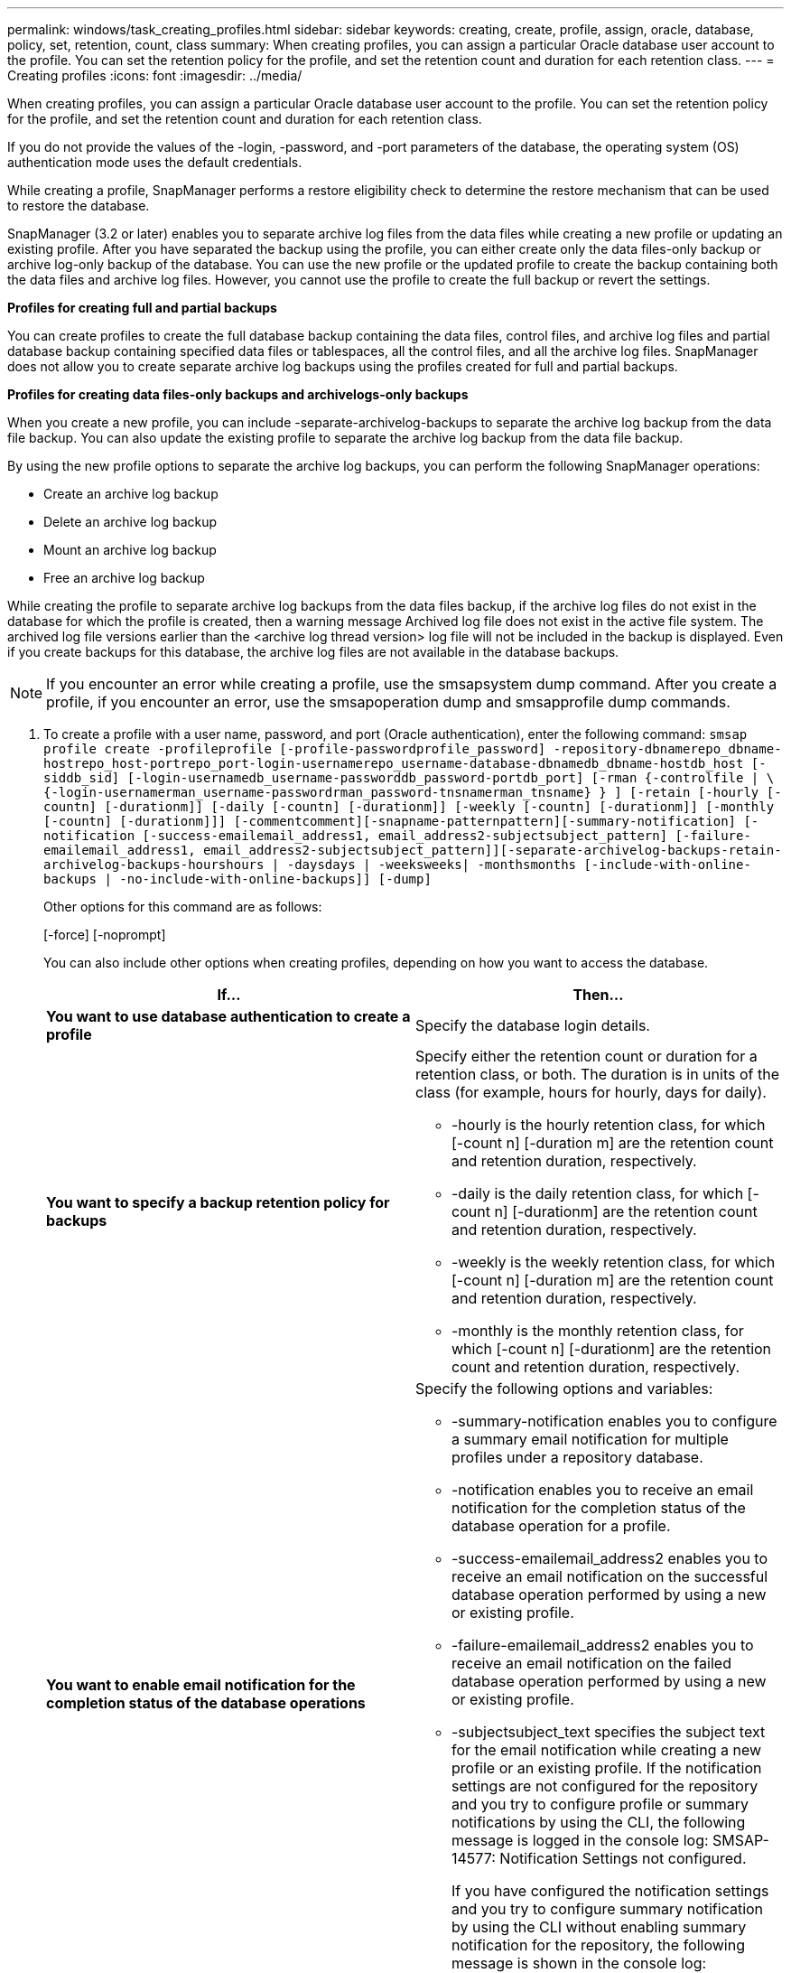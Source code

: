 ---
permalink: windows/task_creating_profiles.html
sidebar: sidebar
keywords: creating, create, profile, assign, oracle, database, policy, set, retention, count, class
summary: When creating profiles, you can assign a particular Oracle database user account to the profile. You can set the retention policy for the profile, and set the retention count and duration for each retention class.
---
= Creating profiles
:icons: font
:imagesdir: ../media/

[.lead]
When creating profiles, you can assign a particular Oracle database user account to the profile. You can set the retention policy for the profile, and set the retention count and duration for each retention class.

If you do not provide the values of the -login, -password, and -port parameters of the database, the operating system (OS) authentication mode uses the default credentials.

While creating a profile, SnapManager performs a restore eligibility check to determine the restore mechanism that can be used to restore the database.

SnapManager (3.2 or later) enables you to separate archive log files from the data files while creating a new profile or updating an existing profile. After you have separated the backup using the profile, you can either create only the data files-only backup or archive log-only backup of the database. You can use the new profile or the updated profile to create the backup containing both the data files and archive log files. However, you cannot use the profile to create the full backup or revert the settings.

*Profiles for creating full and partial backups*

You can create profiles to create the full database backup containing the data files, control files, and archive log files and partial database backup containing specified data files or tablespaces, all the control files, and all the archive log files. SnapManager does not allow you to create separate archive log backups using the profiles created for full and partial backups.

*Profiles for creating data files-only backups and archivelogs-only backups*

When you create a new profile, you can include -separate-archivelog-backups to separate the archive log backup from the data file backup. You can also update the existing profile to separate the archive log backup from the data file backup.

By using the new profile options to separate the archive log backups, you can perform the following SnapManager operations:

* Create an archive log backup
* Delete an archive log backup
* Mount an archive log backup
* Free an archive log backup

While creating the profile to separate archive log backups from the data files backup, if the archive log files do not exist in the database for which the profile is created, then a warning message Archived log file does not exist in the active file system. The archived log file versions earlier than the <archive log thread version> log file will not be included in the backup is displayed. Even if you create backups for this database, the archive log files are not available in the database backups.

NOTE: If you encounter an error while creating a profile, use the smsapsystem dump command. After you create a profile, if you encounter an error, use the smsapoperation dump and smsapprofile dump commands.

. To create a profile with a user name, password, and port (Oracle authentication), enter the following command: `smsap profile create -profileprofile [-profile-passwordprofile_password] -repository-dbnamerepo_dbname-hostrepo_host-portrepo_port-login-usernamerepo_username-database-dbnamedb_dbname-hostdb_host [-siddb_sid] [-login-usernamedb_username-passworddb_password-portdb_port] [-rman {-controlfile | \{-login-usernamerman_username-passwordrman_password-tnsnamerman_tnsname} } ] [-retain [-hourly [-countn] [-durationm]] [-daily [-countn] [-durationm]] [-weekly [-countn] [-durationm]] [-monthly [-countn] [-durationm]]] [-commentcomment][-snapname-patternpattern][-summary-notification] [-notification [-success-emailemail_address1, email_address2-subjectsubject_pattern] [-failure-emailemail_address1, email_address2-subjectsubject_pattern]][-separate-archivelog-backups-retain-archivelog-backups-hourshours | -daysdays | -weeksweeks| -monthsmonths [-include-with-online-backups | -no-include-with-online-backups]] [-dump]`
+
Other options for this command are as follows:
+
[-force] [-noprompt]
+
[quiet | verbose]
+
You can also include other options when creating profiles, depending on how you want to access the database.
+
[options="header"]
|===
| If...| Then...
a|
*You want to use database authentication to create a profile*
a|
Specify the database login details.
a|
*You want to specify a backup retention policy for backups*
a|
Specify either the retention count or duration for a retention class, or both. The duration is in units of the class (for example, hours for hourly, days for daily).

 ** -hourly is the hourly retention class, for which [-count n] [-duration m] are the retention count and retention duration, respectively.
 ** -daily is the daily retention class, for which [-count n] [-durationm] are the retention count and retention duration, respectively.
 ** -weekly is the weekly retention class, for which [-count n] [-duration m] are the retention count and retention duration, respectively.
 ** -monthly is the monthly retention class, for which [-count n] [-durationm] are the retention count and retention duration, respectively.

a|
*You want to enable email notification for the completion status of the database operations*
a|
Specify the following options and variables:

 ** -summary-notification enables you to configure a summary email notification for multiple profiles under a repository database.
 ** -notification enables you to receive an email notification for the completion status of the database operation for a profile.
 ** -success-emailemail_address2 enables you to receive an email notification on the successful database operation performed by using a new or existing profile.
 ** -failure-emailemail_address2 enables you to receive an email notification on the failed database operation performed by using a new or existing profile.
 ** -subjectsubject_text specifies the subject text for the email notification while creating a new profile or an existing profile.
If the notification settings are not configured for the repository and you try to configure profile or summary notifications by using the CLI, the following message is logged in the console log: SMSAP-14577: Notification Settings not configured.

+
If you have configured the notification settings and you try to configure summary notification by using the CLI without enabling summary notification for the repository, the following message is shown in the console log: __**__SMSAP-14575: Summary notification configuration not available for this repository
a|
*You want to backup archive log files separately from data files*
a|
Specify the following options and variables:

 ** -separate-archivelog-backups enables you to separate the archive log backup from the datafile backup.
 ** -retain-archivelog-backups sets the retention duration for archive log backups. You must specify a positive retention duration.
+
The archive log backups are retained based on the archive log retention duration. The data files backups are retained based on the existing retention policies.

 ** -include-with-online-backups includes the archive log backup along with the online database backup.
+
This option enables you to create an online data files backup and archive logs backup together for cloning. When this option is set, whenever you create an online data files backup, the archive logs backups are created along with the data files immediately.

 ** -no-include-with-online-backups does not include the archive log backup along with database backup.

a|
*You can collect the dump files after the successful profile create operation*
a|
Specify the -dump option at the end of the profile create command.
|===

*Related information*

xref:concept_how_to_collect_dump_files.adoc[How to collect dump files]
